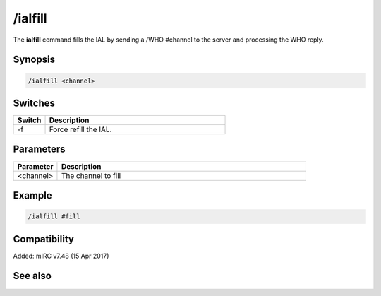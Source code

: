 /ialfill
========

The **ialfill** command fills the IAL by sending a /WHO #channel to the server and processing the WHO reply.

Synopsis
--------

.. code:: text

    /ialfill <channel>

Switches
--------

.. list-table::
    :widths: 15 85
    :header-rows: 1

    * - Switch
      - Description
    * - -f
      - Force refill the IAL.

Parameters
----------

.. list-table::
    :widths: 15 85
    :header-rows: 1

    * - Parameter
      - Description
    * - <channel>
      - The channel to fill

Example
-------

.. code:: text

    /ialfill #fill

Compatibility
-------------

Added: mIRC v7.48 (15 Apr 2017)

See also
--------

.. hlist::
    :columns: 4

    * :doc:`/ialclear </commands/ialclear>`
    * :doc:`/ial </commands/ial>`
    * :doc:`/ialmark </commands/ialmark>`
    * :doc:`$ial </identifiers/ial>`
    * :doc:`$address </identifiers/address>`
    * :doc:`$ialchan </identifiers/ialchan>`
